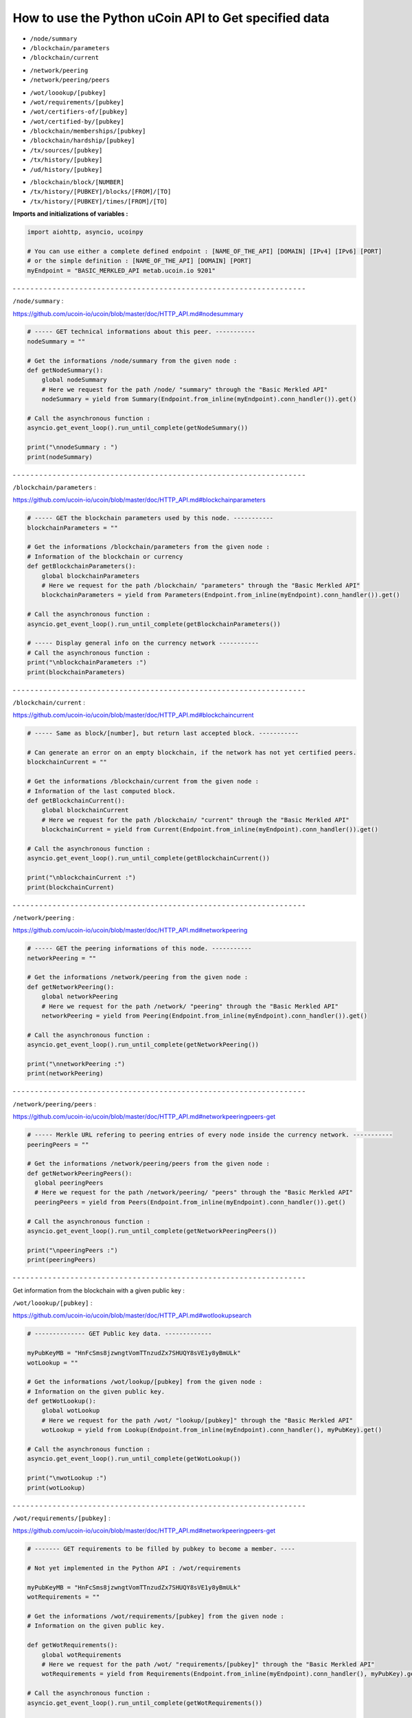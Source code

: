 How to use the Python uCoin API to Get specified data
--------------------------------------------------------

* ``/node/summary``

* ``/blockchain/parameters``

* ``/blockchain/current``

\

* ``/network/peering``

* ``/network/peering/peers``

\

* ``/wot/loookup/[pubkey]``

* ``/wot/requirements/[pubkey]``

* ``/wot/certifiers-of/[pubkey]``

* ``/wot/certified-by/[pubkey]``

* ``/blockchain/memberships/[pubkey]``

* ``/blockchain/hardship/[pubkey]``

* ``/tx/sources/[pubkey]``

* ``/tx/history/[pubkey]``

* ``/ud/history/[pubkey]``

\

* ``/blockchain/block/[NUMBER]``

* ``/tx/history/[PUBKEY]/blocks/[FROM]/[TO]``

* ``/tx/history/[PUBKEY]/times/[FROM]/[TO]``



**Imports and initializations of variables :**

.. code-block:: python

  import aiohttp, asyncio, ucoinpy

  # You can use either a complete defined endpoint : [NAME_OF_THE_API] [DOMAIN] [IPv4] [IPv6] [PORT]
  # or the simple definition : [NAME_OF_THE_API] [DOMAIN] [PORT]
  myEndpoint = "BASIC_MERKLED_API metab.ucoin.io 9201"


\- - - - - - - - - - - - - - - - - - - - - - - - - - - - - - - - - - - - - - - - - - - - - - - - - - - - - - - - - - - - - - - - - -


``/node/summary`` :

https://github.com/ucoin-io/ucoin/blob/master/doc/HTTP_API.md#nodesummary


.. code-block:: python

  # ----- GET technical informations about this peer. -----------
  nodeSummary = ""

  # Get the informations /node/summary from the given node :
  def getNodeSummary():
      global nodeSummary
      # Here we request for the path /node/ "summary" through the "Basic Merkled API"
      nodeSummary = yield from Summary(Endpoint.from_inline(myEndpoint).conn_handler()).get()

  # Call the asynchronous function :
  asyncio.get_event_loop().run_until_complete(getNodeSummary())

  print("\nnodeSummary : ")
  print(nodeSummary)


\- - - - - - - - - - - - - - - - - - - - - - - - - - - - - - - - - - - - - - - - - - - - - - - - - - - - - - - - - - - - - - - - - -


``/blockchain/parameters`` :

https://github.com/ucoin-io/ucoin/blob/master/doc/HTTP_API.md#blockchainparameters

.. code-block:: python

  # ----- GET the blockchain parameters used by this node. -----------
  blockchainParameters = ""

  # Get the informations /blockchain/parameters from the given node :
  # Information of the blockchain or currency
  def getBlockchainParameters():
      global blockchainParameters
      # Here we request for the path /blockchain/ "parameters" through the "Basic Merkled API"
      blockchainParameters = yield from Parameters(Endpoint.from_inline(myEndpoint).conn_handler()).get()

  # Call the asynchronous function :
  asyncio.get_event_loop().run_until_complete(getBlockchainParameters())

  # ----- Display general info on the currency network -----------
  # Call the asynchronous function :
  print("\nblockchainParameters :")
  print(blockchainParameters)


\- - - - - - - - - - - - - - - - - - - - - - - - - - - - - - - - - - - - - - - - - - - - - - - - - - - - - - - - - - - - - - - - - -


``/blockchain/current`` :

https://github.com/ucoin-io/ucoin/blob/master/doc/HTTP_API.md#blockchaincurrent

.. code-block:: python

  # ----- Same as block/[number], but return last accepted block. -----------

  # Can generate an error on an empty blockchain, if the network has not yet certified peers.
  blockchainCurrent = ""

  # Get the informations /blockchain/current from the given node :
  # Information of the last computed block.
  def getBlockchainCurrent():
      global blockchainCurrent
      # Here we request for the path /blockchain/ "current" through the "Basic Merkled API"
      blockchainCurrent = yield from Current(Endpoint.from_inline(myEndpoint).conn_handler()).get()

  # Call the asynchronous function :
  asyncio.get_event_loop().run_until_complete(getBlockchainCurrent())

  print("\nblockchainCurrent :")
  print(blockchainCurrent)


\- - - - - - - - - - - - - - - - - - - - - - - - - - - - - - - - - - - - - - - - - - - - - - - - - - - - - - - - - - - - - - - - - -


``/network/peering`` :

https://github.com/ucoin-io/ucoin/blob/master/doc/HTTP_API.md#networkpeering

.. code-block:: python

  # ----- GET the peering informations of this node. -----------
  networkPeering = ""

  # Get the informations /network/peering from the given node :
  def getNetworkPeering():
      global networkPeering
      # Here we request for the path /network/ "peering" through the "Basic Merkled API"
      networkPeering = yield from Peering(Endpoint.from_inline(myEndpoint).conn_handler()).get()

  # Call the asynchronous function :
  asyncio.get_event_loop().run_until_complete(getNetworkPeering())

  print("\nnetworkPeering :")
  print(networkPeering)


\- - - - - - - - - - - - - - - - - - - - - - - - - - - - - - - - - - - - - - - - - - - - - - - - - - - - - - - - - - - - - - - - - -


``/network/peering/peers`` :

https://github.com/ucoin-io/ucoin/blob/master/doc/HTTP_API.md#networkpeeringpeers-get

.. code-block:: python

  # ----- Merkle URL refering to peering entries of every node inside the currency network. -----------
  peeringPeers = ""

  # Get the informations /network/peering/peers from the given node :
  def getNetworkPeeringPeers():
    global peeringPeers
    # Here we request for the path /network/peering/ "peers" through the "Basic Merkled API"
    peeringPeers = yield from Peers(Endpoint.from_inline(myEndpoint).conn_handler()).get()

  # Call the asynchronous function :
  asyncio.get_event_loop().run_until_complete(getNetworkPeeringPeers())

  print("\npeeringPeers :")
  print(peeringPeers)



\- - - - - - - - - - - - - - - - - - - - - - - - - - - - - - - - - - - - - - - - - - - - - - - - - - - - - - - - - - - - - - - - - -


Get information from the blockchain with a given public key :


``/wot/loookup/[pubkey]`` :

https://github.com/ucoin-io/ucoin/blob/master/doc/HTTP_API.md#wotlookupsearch

.. code-block:: python

  # -------------- GET Public key data. -------------

  myPubKeyMB = "HnFcSms8jzwngtVomTTnzudZx7SHUQY8sVE1y8yBmULk"
  wotLookup = ""

  # Get the informations /wot/lookup/[pubkey] from the given node :
  # Information on the given public key.
  def getWotLookup():
      global wotLookup
      # Here we request for the path /wot/ "lookup/[pubkey]" through the "Basic Merkled API"
      wotLookup = yield from Lookup(Endpoint.from_inline(myEndpoint).conn_handler(), myPubKey).get()

  # Call the asynchronous function :
  asyncio.get_event_loop().run_until_complete(getWotLookup())

  print("\nwotLookup :")
  print(wotLookup)


\- - - - - - - - - - - - - - - - - - - - - - - - - - - - - - - - - - - - - - - - - - - - - - - - - - - - - - - - - - - - - - - - - -


``/wot/requirements/[pubkey]`` :

https://github.com/ucoin-io/ucoin/blob/master/doc/HTTP_API.md#networkpeeringpeers-get

.. code-block:: python

  # ------- GET requirements to be filled by pubkey to become a member. ----

  # Not yet implemented in the Python API : /wot/requirements

  myPubKeyMB = "HnFcSms8jzwngtVomTTnzudZx7SHUQY8sVE1y8yBmULk"
  wotRequirements = ""

  # Get the informations /wot/requirements/[pubkey] from the given node :
  # Information on the given public key.

  def getWotRequirements():
      global wotRequirements
      # Here we request for the path /wot/ "requirements/[pubkey]" through the "Basic Merkled API"
      wotRequirements = yield from Requirements(Endpoint.from_inline(myEndpoint).conn_handler(), myPubKey).get()

  # Call the asynchronous function :
  asyncio.get_event_loop().run_until_complete(getWotRequirements())

  print("\nwotRequirements :")
  print(wotRequirements)


\- - - - - - - - - - - - - - - - - - - - - - - - - - - - - - - - - - - - - - - - - - - - - - - - - - - - - - - - - - - - - - - - - -


``/wot/certifiers-of/[pubkey]`` :

https://github.com/ucoin-io/ucoin/blob/master/doc/HTTP_API.md#wotcertifiers-ofsearch

.. code-block:: python

  # -------------- GET Certification data over a member. -------------

  # Can generate an error on an empty blockchain, if the network has not yet certified peers.

  myPubKeyMB = "HnFcSms8jzwngtVomTTnzudZx7SHUQY8sVE1y8yBmULk"
  wotCertifiersOf = ""

  # Get the informations /wot/certifiers-of/[pubkey] from the given node :
  # Information on the given public key : the certifiers
  def getWotCertifiersOf():
      global wotCertifiersOf
      # Here we request for the path /wot/ "certifiers-of/[pubkey]" through the "Basic Merkled API"
      wotCertifiersOf = yield from CertifiersOf(Endpoint.from_inline(myEndpoint).conn_handler(), myPubKey).get()

  # Call the asynchronous function :
  asyncio.get_event_loop().run_until_complete(getWotCertifiersOf())

  print("\nwotCertifiersOf :")
  print(wotCertifiersOf)


\- - - - - - - - - - - - - - - - - - - - - - - - - - - - - - - - - - - - - - - - - - - - - - - - - - - - - - - - - - - - - - - - - -


``/wot/certified-by/[pubkey]`` :

https://github.com/ucoin-io/ucoin/blob/master/doc/HTTP_API.md#wotcertified-bysearch

.. code-block:: python

  # -------------- GET Certification data over a member. -------------

  # Can generate an error on an empty blockchain, if the network has not yet certified peers.

  myPubKeyMB = "HnFcSms8jzwngtVomTTnzudZx7SHUQY8sVE1y8yBmULk"
  wotCertifiedBy = ""

  # Get the informations /wot/certified-by/[pubkey] from the given node :
  # Information on the given public key : the certified by this public key.
  def getWotCertifiedBy():
    global wotCertifiedBy
    # Here we request for the path /wot/ "certified-by/[pubkey]" through the "Basic Merkled API"
    wotCertifiedBy = yield from CertifiedBy(Endpoint.from_inline(myEndpoint).conn_handler(), myPubKey).get()

  # Call the asynchronous function :
  asyncio.get_event_loop().run_until_complete(getWotCertifiedBy())

  print("\nwotCertifiedBy :")
  print(wotCertifiedBy)


\- - - - - - - - - - - - - - - - - - - - - - - - - - - - - - - - - - - - - - - - - - - - - - - - - - - - - - - - - - - - - - - - - -


``/blockchain/memberships/[pubkey]`` :

https://github.com/ucoin-io/ucoin/blob/master/doc/HTTP_API.md#blockchainmembershipssearch

.. code-block:: python

  # -------- GET Membership data written for a member. ----------------

  # Can generate an error on an empty blockchain, if the network has not yet certified peers.

  myPubKeyMB = "HnFcSms8jzwngtVomTTnzudZx7SHUQY8sVE1y8yBmULk"
  blockchainMemberships = ""

  # Get the informations /blockchain/memberships/[pubkey] from the given node :
  # Information on the given public key : the memberships of this public key.
  def getBlockchainMemberships():
      global blockchainMemberships
      # Here we request for the path /blockchain/ "memberships/[pubkey]" through the "Basic Merkled API"
      blockchainMemberships = yield from Membership(Endpoint.from_inline(myEndpoint).conn_handler(), myPubKey).get()

  # Call the asynchronous function :
  asyncio.get_event_loop().run_until_complete(getBlockchainMemberships())

  print("\nblockchainMemberships :")
  print(blockchainMemberships)


\- - - - - - - - - - - - - - - - - - - - - - - - - - - - - - - - - - - - - - - - - - - - - - - - - - - - - - - - - - - - - - - - - -


``/blockchain/hardship/[pubkey]`` :

https://github.com/ucoin-io/ucoin/blob/master/doc/HTTP_API.md#blockchainhardshippubkey

.. code-block:: python

  # --------------- GET hardship level for given member's pubkey for writing next block. -----------

  myPubKeyMB = "HnFcSms8jzwngtVomTTnzudZx7SHUQY8sVE1y8yBmULk"
  blockchainHardship = ""

  # Get the informations /blockchain/hardship/[pubkey] from the given node :
  # Information on the given public key : the hardship ? of this public key.
  def getBlockchainHardship():
    global blockchainHardship
    # Here we request for the path /blockchain/ "hardship/[pubkey]" through the "Basic Merkled API"
    blockchainHardship = yield from Hardship(Endpoint.from_inline(myEndpoint).conn_handler(), myPubKey).get()

  # Call the asynchronous function :
  asyncio.get_event_loop().run_until_complete(getBlockchainHardship())

  print("\nblockchainHardship :")
  print(blockchainHardship)


\- - - - - - - - - - - - - - - - - - - - - - - - - - - - - - - - - - - - - - - - - - - - - - - - - - - - - - - - - - - - - - - - - -


``/tx/sources/[pubkey]`` :

https://github.com/ucoin-io/ucoin/blob/master/doc/HTTP_API.md#txsourcespubkey

.. code-block:: python

  # ----------- GET a list of available sources. -----------

  myPubKeyMB = "HnFcSms8jzwngtVomTTnzudZx7SHUQY8sVE1y8yBmULk"
  txSources = ""

  # Get the informations /tx/sources/[pubkey] from the given node :
  # Information on the tx : inputs and outputs.
  def getTxSources():
      global txSources
      # Here we request for the path /tx/ "sources/[pubkey]" through the "Basic Merkled API"
      txSources = yield from Sources(Endpoint.from_inline(myEndpoint).conn_handler(), myPubKey).get()

  # Call the asynchronous function :
  asyncio.get_event_loop().run_until_complete(getTxSources())

  print("\ntxSources :")
  print(txSources)


\- - - - - - - - - - - - - - - - - - - - - - - - - - - - - - - - - - - - - - - - - - - - - - - - - - - - - - - - - - - - - - - - - -


``/tx/history/[pubkey]`` :

https://github.com/ucoin-io/ucoin/blob/master/doc/HTTP_API.md#txhistorypubkey

.. code-block:: python

  # ----------- Get the wallet transaction history. -----------

  myPubKeyMB = "HnFcSms8jzwngtVomTTnzudZx7SHUQY8sVE1y8yBmULk"
  txHistory = ""

  # Get the informations /tx/history/[pubkey] from the given node :
  # The history of the transactions ( tx )
  def getTxHistory():
      global txHistory
      # Here we request for the path /tx/ "history/[pubkey]" through the "Basic Merkled API"
      txHistory = yield from tx.History(Endpoint.from_inline(myEndpoint).conn_handler(), myPubKey).get()

  # Call the asynchronous function :
  asyncio.get_event_loop().run_until_complete(getTxHistory())

  print("\ntxHistory :")
  print(txHistory)


\- - - - - - - - - - - - - - - - - - - - - - - - - - - - - - - - - - - - - - - - - - - - - - - - - - - - - - - - - - - - - - - - - -


``/ud/history/[pubkey]`` :

https://github.com/ucoin-io/ucoin/blob/master/doc/HTTP_API.md#udhistorypubkey

.. code-block:: python

  # ----------- Get the wallet universal dividend history. -----------

  # Can generate an error on an empty blockchain, if the network has not yet certified peers.

  myPubKeyMB = "HnFcSms8jzwngtVomTTnzudZx7SHUQY8sVE1y8yBmULk"
  udHistory = ""

  # Get the informations /ud/history/[pubkey] from the given node :
  # The history of ud
  # How to make the difference with /tx/history/[pubkey] ? ud.History
  def getUdHistory():
      global udHistory
      # Here we request for the path /ud/ "history/[pubkey]" through the "Basic Merkled API"
      udHistory = yield from ud.History(Endpoint.from_inline(myEndpoint).conn_handler(), myPubKey).get()

  # Call the asynchronous function :
  asyncio.get_event_loop().run_until_complete(getUdHistory())

  print("\nudHistory :")
  print(udHistory)


\- - - - - - - - - - - - - - - - - - - - - - - - - - - - - - - - - - - - - - - - - - - - - - - - - - - - - - - - - - - - - - - - - -


``/blockchain/block/[NUMBER]`` :

https://github.com/ucoin-io/ucoin/blob/master/doc/HTTP_API.md#blockchainblocknumber

.. code-block:: python

  # ----------- GET the promoted block from the given number. -----------

  # Can generate an error on an empty blockchain, if the network has not yet certified peers.
  numberBlock = 3
  blockchainBlock = ""

  # Get the informations /blockchain/block/[NUMBER] from the given node :
  # Information on the given block on the blockchain.
  def getBlockchainBlock():
      global blockchainBlock
      # Here we request for the path /blockchain/ "block/[NUMBER]" through the "Basic Merkled API"
      blockchainBlock = yield from Block(Endpoint.from_inline(myEndpoint).conn_handler(), numberBlock).get()

  # Call the asynchronous function :
  asyncio.get_event_loop().run_until_complete(getBlockchainBlock())

  print("blockchainBlock")
  print(blockchainBlock)


\- - - - - - - - - - - - - - - - - - - - - - - - - - - - - - - - - - - - - - - - - - - - - - - - - - - - - - - - - - - - - - - - - -


``/tx/history/[PUBKEY]/blocks/[FROM]/[TO]`` :

https://github.com/ucoin-io/ucoin/blob/master/doc/HTTP_API.md#txhistorypubkeyblocksfromto

.. code-block:: python

  # ----------- GET the promoted block from the given number.  -----------

  # Can generate an error on an empty blockchain, if the network has not yet certified peers.
  fromBlock = 1
  toBlock = 3
  txHistoryBlocks = ""

  # Get the informations /tx/history/[PUBKEY]/blocks/[FROM]/[TO] from the given node :
  # Information on the given block on the blockchain, with the given public key.
  def getTxHistoryBlocks():
      global txHistoryBlocks
      # Here we request for the path /tx/history/[PUBKEY]/blocks/[FROM]/[TO] through the "Basic Merkled API"
      txHistoryBlocks = yield from history.Blocks(Endpoint.from_inline(myEndpoint).conn_handler(), myPubKey, fromBlock, toBlock).get()

  # Call the asynchronous function :
  asyncio.get_event_loop().run_until_complete(getTxHistoryBlocks())

  print("\ntxHistoryBlocks")
  print(txHistoryBlocks)


\- - - - - - - - - - - - - - - - - - - - - - - - - - - - - - - - - - - - - - - - - - - - - - - - - - - - - - - - - - - - - - - - - -


``/tx/history/[PUBKEY]/times/[FROM]/[TO]`` :

https://github.com/ucoin-io/ucoin/blob/master/doc/HTTP_API.md#txhistorypubkeytimesfromto

.. code-block:: python

  # ----------- Get the wallet transaction history  -----------

  # Not yet implemented in the Python API : /tx/history/[PUBKEY]/times/[FROM]/[TO]
